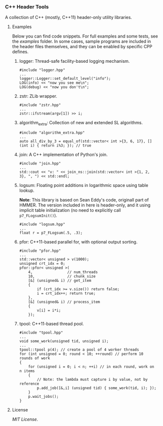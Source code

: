 # -*- mode:org; mode:visual-line; coding:utf-8; -*-

*** C++ Header Tools

A collection of C++ (mostly, C++11) header-only utility libraries.

**** Examples

Below you can find code snippets. For full examples and some tests, see the [[examples]] folder. In some cases, sample programs are included in the header files themselves, and they can be enabled by specific CPP defines.

***** logger: Thread-safe facility-based logging mechanism.

#+BEGIN_EXAMPLE
#include "logger.hpp"
...
logger::Logger::set_default_level("info");
LOG(info) << "now you see me\n";
LOG(debug) << "now you don't\n";
#+END_EXAMPLE

***** zstr: ZLib wrapper.

#+BEGIN_EXAMPLE
#include "zstr.hpp"
...
zstr::ifstream(argv[1]) >> i;
#+END_EXAMPLE

***** algorithm_extra: Collection of new and extended SL algorithms.

#+BEGIN_EXAMPLE
#include "algorithm_extra.hpp"
...
auto all_div_by_3 = equal_of(std::vector< int >{3, 6, 17}, [] (int i) { return i%3; }); // true
#+END_EXAMPLE

***** join: A C++ implementation of Python's join.

#+BEGIN_EXAMPLE
#include "join.hpp"
...
std::cout << "v: " << join_ns::join(std::vector< int >{1, 2, 3}, ", ") << std::endl;
#+END_EXAMPLE

***** logsum: Floating point additions in logarithmic space using table lookup.

*Note*: This library is based on Sean Eddy's code, originall part of HMMER. The version included in here is header-only, and it using implicit table initialization (no need to explicitly call =p7_FLogsumInit()=).

#+BEGIN_EXAMPLE
#include "logsum.hpp"
...
float r = p7_FLogsum(.5, .3);
#+END_EXAMPLE

***** pfor: C++11-based parallel for, with optional output sorting.

#+BEGIN_EXAMPLE
#include "pfor.hpp"
...
std::vector< unsigned > v(1000);
unsigned crt_idx = 0;
pfor::pfor< unsigned >(
    4,                // num_threads
    10,               // chunk_size
    [&] (unsigned& i) // get_item
    {
        if (crt_idx >= v.size()) return false;
        i = crt_idx++; return true;
    },
    [&] (unsigned& i) // process_item
    {
        v[i] = i*i;
    });
#+END_EXAMPLE

***** tpool: C++11-based thread pool.

#+BEGIN_EXAMPLE
#include "tpool.hpp"
...
void some_work(unsigned tid, unsigned i);
...
tpool::tpool p(4); // create a pool of 4 worker threads
for (int unsigned = 0; round < 10; ++round) // perform 10 rounds of work
{
    for (unsigned i = 0; i < n; ++i) // in each round, work on n items
    {
        // Note: the lambda must capture i by value, not by reference
        p.add_job([&,i] (unsigned tid) { some_work(tid, i); });
    }
    p.wait_jobs();
}
#+END_EXAMPLE

**** License

[[LICENSE][MIT License]].

